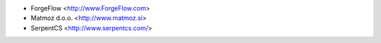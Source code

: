 * ForgeFlow <http://www.ForgeFlow.com>
* Matmoz d.o.o. <http://www.matmoz.si>
* SerpentCS <http://www.serpentcs.com/>

